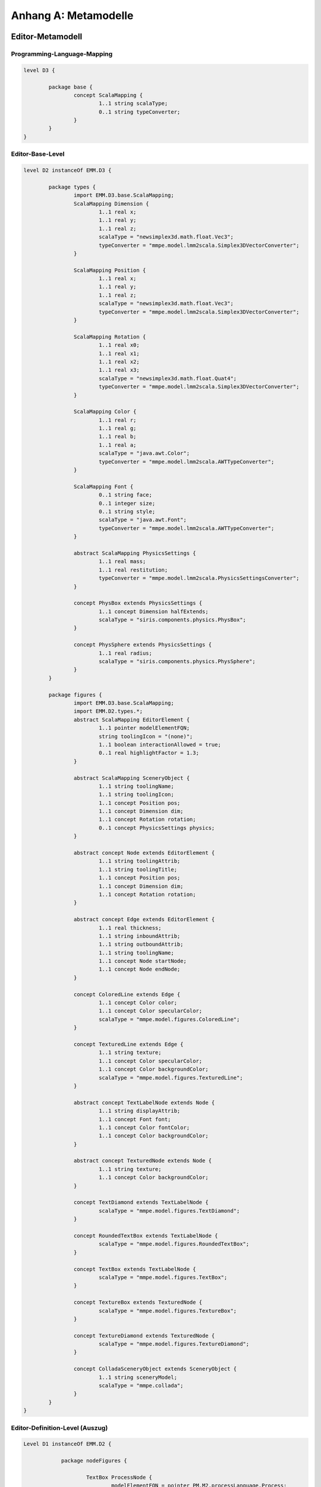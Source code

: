 *********************
Anhang A: Metamodelle
*********************

Editor-Metamodell
=================

.. _anhang-scalamapping:

Programming-Language-Mapping
----------------------------

.. code-block:: java

	level D3 {

		package base {
			concept ScalaMapping {
				1..1 string scalaType;
				0..1 string typeConverter;
			}
		}
	}

.. _anhang-ebl:

Editor-Base-Level
-----------------

.. code-block:: java

	level D2 instanceOf EMM.D3 {

		package types {
			import EMM.D3.base.ScalaMapping;
			ScalaMapping Dimension {
				1..1 real x;
				1..1 real y;
				1..1 real z;
				scalaType = "newsimplex3d.math.float.Vec3";
				typeConverter = "mmpe.model.lmm2scala.Simplex3DVectorConverter";
			}

			ScalaMapping Position {
				1..1 real x;
				1..1 real y;
				1..1 real z;
				scalaType = "newsimplex3d.math.float.Vec3";
				typeConverter = "mmpe.model.lmm2scala.Simplex3DVectorConverter";
			}

			ScalaMapping Rotation {
				1..1 real x0;
				1..1 real x1;
				1..1 real x2;
				1..1 real x3;
				scalaType = "newsimplex3d.math.float.Quat4";
				typeConverter = "mmpe.model.lmm2scala.Simplex3DVectorConverter";
			}

			ScalaMapping Color {
				1..1 real r;
				1..1 real g;
				1..1 real b;
				1..1 real a;
				scalaType = "java.awt.Color";
				typeConverter = "mmpe.model.lmm2scala.AWTTypeConverter";
			}

			ScalaMapping Font {
				0..1 string face;
				0..1 integer size;
				0..1 string style;
				scalaType = "java.awt.Font";
				typeConverter = "mmpe.model.lmm2scala.AWTTypeConverter";
			}

			abstract ScalaMapping PhysicsSettings {
				1..1 real mass;
				1..1 real restitution;
				typeConverter = "mmpe.model.lmm2scala.PhysicsSettingsConverter";
			}

			concept PhysBox extends PhysicsSettings {
				1..1 concept Dimension halfExtends;
				scalaType = "siris.components.physics.PhysBox";
			}

			concept PhysSphere extends PhysicsSettings {
				1..1 real radius;
				scalaType = "siris.components.physics.PhysSphere";
			}
		}

		package figures {
			import EMM.D3.base.ScalaMapping;
			import EMM.D2.types.*;
			abstract ScalaMapping EditorElement {
				1..1 pointer modelElementFQN;
				string toolingIcon = "(none)";
				1..1 boolean interactionAllowed = true;
				0..1 real highlightFactor = 1.3;
			}

			abstract ScalaMapping SceneryObject {
				1..1 string toolingName;
				1..1 string toolingIcon;
				1..1 concept Position pos;
				1..1 concept Dimension dim;
				1..1 concept Rotation rotation;
				0..1 concept PhysicsSettings physics;
			}

			abstract concept Node extends EditorElement {
				1..1 string toolingAttrib;
				1..1 string toolingTitle;
				1..1 concept Position pos;
				1..1 concept Dimension dim;
				1..1 concept Rotation rotation;
			}

			abstract concept Edge extends EditorElement {
				1..1 real thickness;
				1..1 string inboundAttrib;
				1..1 string outboundAttrib;
				1..1 string toolingName;
				1..1 concept Node startNode;
				1..1 concept Node endNode;
			}

			concept ColoredLine extends Edge {
				1..1 concept Color color;
				1..1 concept Color specularColor;
				scalaType = "mmpe.model.figures.ColoredLine";
			}

			concept TexturedLine extends Edge {
				1..1 string texture;
				1..1 concept Color specularColor;
				1..1 concept Color backgroundColor;
				scalaType = "mmpe.model.figures.TexturedLine";
			}

			abstract concept TextLabelNode extends Node {
				1..1 string displayAttrib;
				1..1 concept Font font;
				1..1 concept Color fontColor;
				1..1 concept Color backgroundColor;
			}

			abstract concept TexturedNode extends Node {
				1..1 string texture;
				1..1 concept Color backgroundColor;
			}

			concept TextDiamond extends TextLabelNode {
				scalaType = "mmpe.model.figures.TextDiamond";
			}

			concept RoundedTextBox extends TextLabelNode {
				scalaType = "mmpe.model.figures.RoundedTextBox";
			}

			concept TextBox extends TextLabelNode {
				scalaType = "mmpe.model.figures.TextBox";
			}

			concept TextureBox extends TexturedNode {
				scalaType = "mmpe.model.figures.TextureBox";
			}

			concept TextureDiamond extends TexturedNode {
				scalaType = "mmpe.model.figures.TextureDiamond";
			}

			concept ColladaSceneryObject extends SceneryObject {
				1..1 string sceneryModel;
				scalaType = "mmpe.collada";
			}
		}
	}


.. _anhang-edl:

Editor-Definition-Level (Auszug)
--------------------------------

.. code-block:: java

    Level D1 instanceOf EMM.D2 {

		package nodeFigures {

			TextBox ProcessNode {
				modelElementFQN = pointer PM.M2.processLanguage.Process;
				displayAttrib = "function";
				toolingAttrib = "function";
				toolingTitle = "Process";
				font = DefaultFont;
				fontColor = Black;
				backgroundColor = LightYellow;
				dim = UnitDimension;
				pos = DefaultPosition;
				rotation = NullRotation;
			}

            TextureDiamond AndConnectorNode {
				texture = "tex/model_textures/and_symbol.png";
				modelElementFQN = pointer PM.M2.processLanguage.AndConnector;
				toolingAttrib = "name";
				toolingTitle = "AND";
				backgroundColor = Orange;
				dim = UnitDimension;
				pos = DefaultPosition;
				rotation = DiamondRot;
			}

        package connectionFigures {

			TexturedLine ControlFlowEdge {
				toolingName = "Control Flow";
				outboundAttrib = "outboundControlFlows";
				inboundAttrib = "inboundControlFlows";
				modelElementFQN = pointer PM.M2.processLanguage.ControlFlow;
				texture = "tex/model_textures/triangle_half_cyan.png";
				specularColor = White;
				backgroundColor = Red;
				thickness = 0.1;
				highlightFactor = 1.7;
			}

            ColoredLine NodeDataEdge {
				toolingName = "Functional-Data Assoc";
				outboundAttrib = "outboundNodeDataConnection";
				inboundAttrib = "inboundNodeDataConnection";
				modelElementFQN = pointer PM.M2.processLanguage.NodeDataConnection;
				color = Blue;
				specularColor = White;
				thickness = 0.03;
				highlightFactor = 2.0;
			}
        }

.. _anhang_pmm:

Prozess-Metamodell
==================

.. code-block:: java

    model PMM {
        uri "model:/www.ai4.uni-bayreuth.de/ipm3d/pmm";

        level M2 {
            package processLanguage {
                abstract concept Perspective {
                }

                abstract concept Connection {
                }

                abstract concept DataPerspective extends Perspective {
                }
                
                abstract concept FunctionalPerspective extends Perspective {
                }

                concept ControlFlow extends Perspective {
                    string tag = "(noTag)";
                }

                concept DataFlow extends DataPerspective {
                }

                concept NodeDataConnection extends Connection {
                }

                concept NodeControlFlowLabelConnection extends Connection {
                }

                concept ProcessOrgConnection extends Connection {
                }
                
                concept Node extends FunctionalPerspective {
                    0..* concept ControlFlow inboundControlFlows;
                    0..* concept ControlFlow outboundControlFlows;
                    0..* concept NodeDataConnection outboundNodeDataConnection;
                    0..* concept NodeControlFlowLabelConnection outboundNodeControlFlowLabelConnection;
                }

                concept DataItem extends DataPerspective {
                    1..1 string name;
                    0..* concept DataFlow inboundDataFlows;
                    0..* concept DataFlow outboundDataFlows;
                    0..* concept NodeDataConnection inboundNodeDataConnection;
                }
                
                concept ControlFlowLabel {
                    0..* concept NodeControlFlowLabelConnection inboundNodeControlFlowLabelConnection;
                    1..1 string tag;
                }
                
                concept DataContainer extends Node extends DataPerspective {
                    string name;
                }

                concept Process extends Node {
                    string function;
                    string shortFunction;
                    real duration;
                    integer difficulty;
                    boolean isComposite;
                }

                abstract concept FlowElement extends Node {
                    string name;
                }

                concept StartStopInterface extends FlowElement {
                }

                concept AndConnector extends FlowElement {
                }

                concept OrConnector extends FlowElement {
                }

                concept Decision extends FlowElement {
                }
            }
        }
    }
